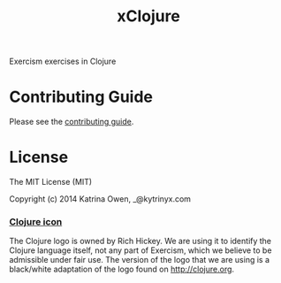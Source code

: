 #+TITLE: xClojure

#+ATTR_HTML: :alt Build Status
[[https://travis-ci.org/exercism/xclojure][https://travis-ci.org/exercism/xclojure.svg]]

Exercism exercises in Clojure

* Contributing Guide
Please see the [[https://github.com/exercism/x-api/blob/master/CONTRIBUTING.md#the-exercise-data][contributing guide]].

* License
The MIT License (MIT)

Copyright (c) 2014 Katrina Owen, _@kytrinyx.com

*** [[https://github.com/exercism/xclojure/tree/master/img/icon.png][Clojure icon]]
The Clojure logo is owned by Rich Hickey.
We are using it to identify the Clojure language itself, not any part of Exercism, which we believe to be admissible under fair use.
The version of the logo that we are using is a black/white adaptation of the logo found on http://clojure.org.
